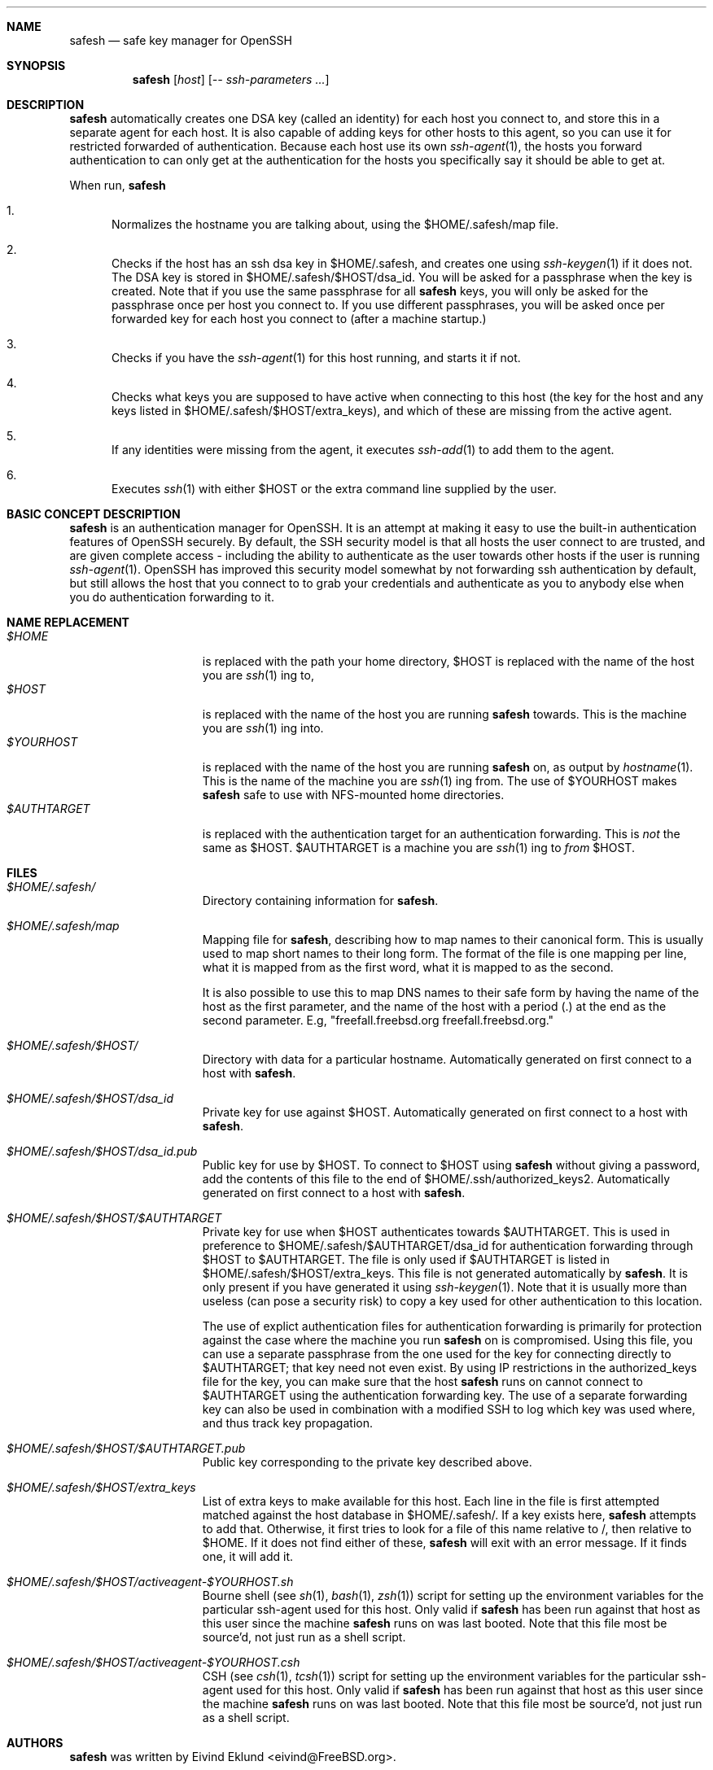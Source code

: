 .\"-
.\" Copyright (c) 2002 Eivind Eklund
.\" All rights reserved.
.\"
.\" Redistribution and use in source and binary forms, with or without
.\" modification, are permitted provided that the following conditions
.\" are met:
.\" 1. Redistributions of source code must retain the above copyright
.\"    notice, this list of conditions and the following disclaimer
.\"    in this position and unchanged.
.\" 2. Redistributions in binary form must reproduce the above copyright
.\"    notice, this list of conditions and the following disclaimer in the
.\"    documentation and/or other materials provided with the distribution.
.\" 3. The name of the author may not be used to endorse or promote products
.\"    derived from this software without specific prior written permission.
.\"
.\" THIS SOFTWARE IS PROVIDED BY THE AUTHOR ``AS IS'' AND ANY EXPRESS OR
.\" IMPLIED WARRANTIES, INCLUDING, BUT NOT LIMITED TO, THE IMPLIED WARRANTIES
.\" OF MERCHANTABILITY AND FITNESS FOR A PARTICULAR PURPOSE ARE DISCLAIMED.
.\" IN NO EVENT SHALL THE AUTHOR BE LIABLE FOR ANY DIRECT, INDIRECT,
.\" INCIDENTAL, SPECIAL, EXEMPLARY, OR CONSEQUENTIAL DAMAGES (INCLUDING, BUT
.\" NOT LIMITED TO, PROCUREMENT OF SUBSTITUTE GOODS OR SERVICES; LOSS OF USE,
.\" DATA, OR PROFITS; OR BUSINESS INTERRUPTION) HOWEVER CAUSED AND ON ANY
.\" THEORY OF LIABILITY, WHETHER IN CONTRACT, STRICT LIABILITY, OR TORT
.\" (INCLUDING NEGLIGENCE OR OTHERWISE) ARISING IN ANY WAY OUT OF THE USE OF
.\" THIS SOFTWARE, EVEN IF ADVISED OF THE POSSIBILITY OF SUCH DAMAGE.
.\"
.\"	$FreeBSD$
.\"
.Dd January 26, 2002
.Dt SAFESH 1
.Sh NAME
.Nm safesh
.Nd safe key manager for OpenSSH
.Sh SYNOPSIS
.Nm 
.Op Ar host
.Op Ar -- ssh-parameters ...
.Sh DESCRIPTION
.Nm
automatically creates one DSA key (called an identity) for each host you
connect to, and store this in a separate agent for each host.
It is also capable of adding keys for other hosts to this agent, so you can
use it for restricted forwarded of authentication.
Because each host use its own
.Xr ssh-agent 1 ,
the hosts you forward authentication to can only get at the authentication for
the hosts you specifically say it should be able to get at.

When run,
.Nm
.Bl -enum
.It
Normalizes the hostname you are talking about, using the $HOME/.safesh/map file.
.It
Checks if the host has an ssh dsa key in $HOME/.safesh, and creates one using 
.Xr ssh-keygen 1
if it does not.
The DSA key is stored in $HOME/.safesh/$HOST/dsa_id.
You will be asked for a passphrase when the key is created.
Note that if you use the same passphrase for all
.Nm
keys, you will only be asked for the passphrase once per host you connect to.
If you use different passphrases, you will be asked once per forwarded key
for each host you connect to (after a machine startup.)
.It
Checks if you have the
.Xr ssh-agent 1
for this host running, and starts it if not.
.It
Checks what keys you are supposed to have active when connecting to this host
(the key for the host and any keys listed in $HOME/.safesh/$HOST/extra_keys),
and which of these are missing from the active agent.
.It
If any identities were missing from the agent, it executes
.Xr ssh-add 1
to add them to the agent.
.It
Executes
.Xr ssh 1
with either $HOST or the extra command line supplied by the user.
.El

.Sh BASIC CONCEPT DESCRIPTION
.Nm
is an authentication manager for OpenSSH.
It is an attempt at making it easy to use the built-in authentication features
of OpenSSH securely.
By default, the SSH security model is that all hosts the
user connect to are trusted, and are given complete access - including the
ability to authenticate as the user towards other hosts if the user is running
.Xr ssh-agent 1 .
OpenSSH has improved this security model somewhat by not forwarding ssh
authentication by default, but still allows the host that you connect to
to grab your credentials and authenticate as you to anybody else when you
do authentication forwarding to it.


.Sh NAME REPLACEMENT
.Bl -tag -width "$HOME/.safesh" -compact
.It Pa $HOME
is replaced with the path your home directory,
$HOST is replaced with the name of the host you are
.Xr ssh 1 ing
to,
.It Pa $HOST
is replaced with the name of the host you are running
.Nm
towards.
This is the machine you are
.Xr ssh 1 ing
into.
.It Pa $YOURHOST
is replaced with the name of the host you are running
.Nm
on, as output by
.Xr hostname 1 .
This is the name of the machine you are
.Xr ssh 1 ing
from.
The use of $YOURHOST makes
.Nm
safe to use with NFS-mounted home directories.
.It Pa $AUTHTARGET
is replaced with the authentication target for an authentication forwarding.
This is
.Pa not
the same as $HOST.
$AUTHTARGET is a machine you are
.Xr ssh 1 ing
to
.Pa from
$HOST.
.El

.Sh FILES
.Bl -tag -width "$HOME/.safesh" -compact
.It Pa $HOME/.safesh/
Directory containing information for
.Nm .

.It Pa $HOME/.safesh/map
Mapping file for
.Nm ,
describing how to map names to their canonical form.
This is usually used to map short names to their long form.
The format of the file is one mapping per line, what it is mapped from as the
first word, what it is mapped to as the second.

It is also possible to use this to map DNS names to their safe form by having
the name of the host as the first parameter, and the name of the host with a
period (.) at the end as the second parameter.
E.g, "freefall.freebsd.org freefall.freebsd.org."

.It Pa $HOME/.safesh/$HOST/
Directory with data for a particular hostname.
Automatically generated on first connect to a host with
.Nm .

.It Pa $HOME/.safesh/$HOST/dsa_id
Private key for use against $HOST.
Automatically generated on first connect to a host with
.Nm .

.It Pa $HOME/.safesh/$HOST/dsa_id.pub
Public key for use by $HOST.
To connect to $HOST using 
.Nm
without giving a password, add the contents of this file
to the end of $HOME/.ssh/authorized_keys2.
Automatically generated on first connect to a host with
.Nm .

.It Pa $HOME/.safesh/$HOST/$AUTHTARGET
Private key for use when $HOST authenticates towards $AUTHTARGET.
This is used in preference to $HOME/.safesh/$AUTHTARGET/dsa_id for authentication
forwarding through $HOST to $AUTHTARGET.
The file is only used if $AUTHTARGET is listed in $HOME/.safesh/$HOST/extra_keys.
This file is not generated automatically by
.Nm .
It is only present if you have generated it using
.Xr ssh-keygen 1 .
Note that it is usually more than useless (can pose a security risk) to copy a
key used for other authentication to this location.

The use of explict authentication files for authentication forwarding is
primarily for protection against the case where the machine you run
.Nm
on is compromised.
Using this file, you can use a separate passphrase from the one used for the
key for connecting directly to $AUTHTARGET; that key need not even exist.
By using IP restrictions in the authorized_keys file for the key, you can make
sure that the host
.Nm
runs on cannot connect to $AUTHTARGET using the authentication forwarding
key.
The use of a separate forwarding key can also be used in combination with a
modified SSH to log which key was used where, and thus track key propagation.

.It Pa $HOME/.safesh/$HOST/$AUTHTARGET.pub
Public key corresponding to the private key described above.

.It Pa $HOME/.safesh/$HOST/extra_keys
List of extra keys to make available for this host.
Each line in the file is first attempted matched against the host database in
$HOME/.safesh/.
If a key exists here, 
.Nm
attempts to add that.
Otherwise, it first tries to look for a file of this name relative to /, then
relative to $HOME.
If it does not find either of these,
.Nm
will exit with an error message.
If it finds one, it will add it.

.It Pa $HOME/.safesh/$HOST/activeagent-$YOURHOST.sh
Bourne shell (see
.Xr sh 1 ,
.Xr bash 1 ,
.Xr zsh 1 )
script for setting up the environment variables for the particular ssh-agent used for this host.
Only valid if
.Nm
has been run against that host as this user since the machine 
.Nm
runs on was last booted.
Note that this file most be source'd, not just run as a shell script.

.It Pa $HOME/.safesh/$HOST/activeagent-$YOURHOST.csh
CSH (see
.Xr csh 1 ,
.Xr tcsh 1 )
script for setting up the environment variables for the particular ssh-agent used for this host.
Only valid if
.Nm
has been run against that host as this user since the machine 
.Nm
runs on was last booted.
Note that this file most be source'd, not just run as a shell script.
.El

.Sh AUTHORS
.Nm
was written by
.An Eivind Eklund Aq eivind@FreeBSD.org .
.Sh SEE ALSO
.Xr ssh 1 ,
.Xr ssh-add 1 ,
.Xr ssh-agent 1 ,
.Xr ssh-keygen 1 .
.Sh MISSING FEATURES
The present version of
.Nm
does to the best of the author's knowledge work correctly in what it does.
However, there are a number of features that would make it easier to securely handle
ssh authentication.

.Bl -tag -width "mmmm" -compact
.It Pa Two-step secure SSH with an untrusted host in the middle
It is possible to use the port forwarding capability of ssh to forward
authentication through another server - without allowing the other server to
indepently authenticate to a third party, and without allowing it to see
what is going on in your connection.
This is based on just forwarding a tunnel through the untrusted host, and
doing direct authentication to the server on the other side.
With the present version of OpenSSH, this has the problem of leaving the
actual port forwarding open while the tunnel is open - allowing other users to
set up their own tunnels, and weakening another side of the security model.

.It Pa Read out fingerprints
.Nm
should make it trivial to retrieve the fingerprint for
.Bl -enum
.It
The host it is running on.
This must presently done with "ssh-keygen -l /etc/ssh/ssh_host_key.pub" (to get
the fingerprint for SSH 1) and "ssh-keygen -l -f /etc/ssh/ssh_host_dsa_key"
(for SSH 2).
.It 
Other hosts, as registered in the known_host file on the host it is running
on.
This must presently be done by manual inspection.
.El

.It Pa Merge known_hosts
.Nm
should make it trivial to merge known_hosts and known_hosts2 with ones from
another host, including retrieving and uploading known_hosts as appropriate.

.It Pa Manage .ssh/authorized_keys2
.Nm
should be able to automatically add/remove keys from the authorized_keys2 file
on other machines, to make the entire
.Nm
process self-contained.

.It Pa Manage setup of key limitations
When managing authorized_keys2, it is also reasonable to manage key limitation
in this.
IP restrictions ("from=") should be handled to make it easy to create setups
where the local machine do not have direct access to a target.
Command restrictions etc would be good to have just for completeness.

.It Pa Emulate the entire ssh syntax
Presently, the
.Nm
command has a fairly weird syntax.
This is because it is a fairly quick hack, just made to be usable.
Later, it would be nice to rewrite it to be fully compatible with
.Xr ssh 1 .
This would allow use as a drop-in replacement.

.It Pa Description of the trust/threath/security model
It would be nice to have a complete description of the normal SSH threath model
as well as the
.Nm
threath model, in order to make people fully conscious of their own model.

.It Pa Emulate scp
.Xr scp 1
is a very useful command.
Unfortunately, it is almost unusable along with safesh, unless you use the
activeagent files (preferably along with running all of this in a subshell, so
you do not get extra authentication keys when you are not planning to.)

.El
